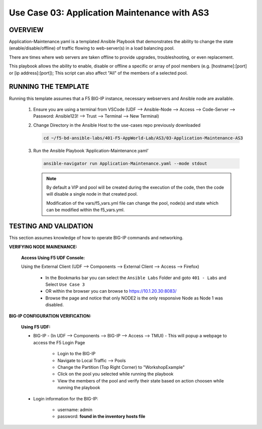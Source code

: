 Use Case 03: Application Maintenance with AS3
=============================================

OVERVIEW
--------

Application-Maintenance.yaml is a templated Ansible Playbook that demonstrates the ability to change the state (enable/disable/offline) of traffic flowing to web-server(s) in a load balancing pool.

There are times where web servers are taken offline to provide upgrades, troubleshooting, or even replacement. 

This playbook allows the ability to enable, disable or offline a specific or array of pool members (e.g. [hostname]:[port] or [ip address]:[port]); This script can also affect "All" of the members of a selected pool.

RUNNING THE TEMPLATE
--------------------

Running this template assumes that a F5 BIG-IP instance, necessary webservers and Ansible node are available. 

   1. Ensure you are using a terminal from VSCode (UDF --> Ansible-Node --> Access --> Code-Server --> Password: Ansible123! --> Trust --> Terminal --> New Terminal)

   2. Change Directory in the Ansible Host to the use-cases repo previously downloaded

      .. code:: bash
      
         cd ~/f5-bd-ansible-labs/401-F5-AppWorld-Lab/AS3/03-Application-Maintenance-AS3

   3. Run the Ansible Playbook ‘Application-Maintenance.yaml’

      .. code:: bash

         ansible-navigator run Application-Maintenance.yaml --mode stdout

      .. note::

         By default a VIP and pool will be created during the execution of the code, then the code will disable a single node in that created pool.
         
         Modification of the vars/f5_vars.yml file can change the pool, node(s) and state which can be modified within the f5_vars.yml.

TESTING AND VALIDATION
----------------------

This section assumes knowledge of how to operate BIG-IP commands and networking.

**VERIFYING NODE MAINENANCE:**

   **Access Using F5 UDF Console:**

   Using the External Client (UDF --> Components --> External Client --> Access --> Firefox)

      - In the Bookmarks bar you can select the ``Ansible Labs`` Folder and goto ``401 - Labs`` and Select ``Use Case 3`` 
      - OR within the browser you can browse to https://10.1.20.30:8083/ 
      - Browse the page and notice that only NODE2 is the only responsive Node as Node 1 was disabled.


**BIG-IP CONFIGURATION VERIFICATION:**

   **Using F5 UDF:**

   - BIG-IP - (In UDF --> Components --> BIG-IP --> Access --> TMUI)  - This will popup a webpage to access the F5 Login Page

      - Login to the BIG-IP
      - Navigate to Local Traffic --> Pools
      - Change the Partition (Top Right Corner) to "WorkshopExample"
      - Click on the pool you selected while running the playbook
      - View the members of the pool and verify their state based on action choosen while running the playbook

   - Login information for the BIG-IP:
   
      * username: admin 
      * password: **found in the inventory hosts file**
